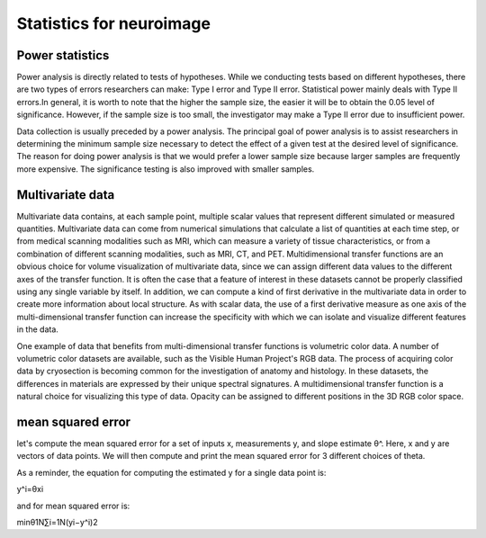 Statistics for neuroimage
=========================

Power statistics 
^^^^^^^^^^^^^^^^

Power analysis is directly related to tests of hypotheses. While we conducting tests based on different hypotheses, there are two types of errors researchers 
can make: Type I error and Type II error. Statistical power mainly deals with Type II errors.In general, it is worth to note that the higher the sample size, 
the easier it will be to obtain the 0.05 level of significance. However, if the sample size is too small, the investigator may make a Type II error due to 
insufficient power.

Data collection is usually preceded by a power analysis. The principal goal of power analysis is to assist researchers in determining the minimum sample size 
necessary to detect the effect of a given test at the desired level of significance. The reason for doing power analysis is that we would prefer a lower 
sample size because larger samples are frequently more expensive. The significance testing is also improved with smaller samples.

Multivariate data 
^^^^^^^^^^^^^^^^^

Multivariate data contains, at each sample point, multiple scalar values that represent different simulated or measured quantities. Multivariate data can 
come from numerical simulations that calculate a list of quantities at each time step, or from medical scanning modalities such as MRI, which can measure a 
variety of tissue characteristics, or from a combination of different scanning modalities, such as MRI, CT, and PET. Multidimensional transfer functions are 
an obvious choice for volume visualization of multivariate data, since we can assign different data values to the different axes of the transfer function. It 
is often the case that a feature of interest in these datasets cannot be properly classified using any single variable by itself. In addition, we can compute 
a kind of first derivative in the multivariate data in order to create more information about local structure. As with scalar data, the use of a first 
derivative measure as one axis of the multi-dimensional transfer function can increase the specificity with which we can isolate and visualize different 
features in the data.

One example of data that benefits from multi-dimensional transfer functions is volumetric color data. A number of volumetric color datasets are available, 
such as the Visible Human Project's RGB data. The process of acquiring color data by cryosection is becoming common for the investigation of anatomy and 
histology. In these datasets, the differences in materials are expressed by their unique spectral signatures. A multidimensional transfer function is a 
natural choice for visualizing this type of data. Opacity can be assigned to different positions in the 3D RGB color space.

mean squared error
^^^^^^^^^^^^^^^^^^

let's compute the mean squared error for a set of inputs x, measurements y, and slope estimate θ^. Here, x and y are vectors of data points. We will then 
compute and print the mean squared error for 3 different choices of theta.

As a reminder, the equation for computing the estimated y for a single data point is:

y^i=θxi

and for mean squared error is:

minθ1N∑i=1N(yi−y^i)2
